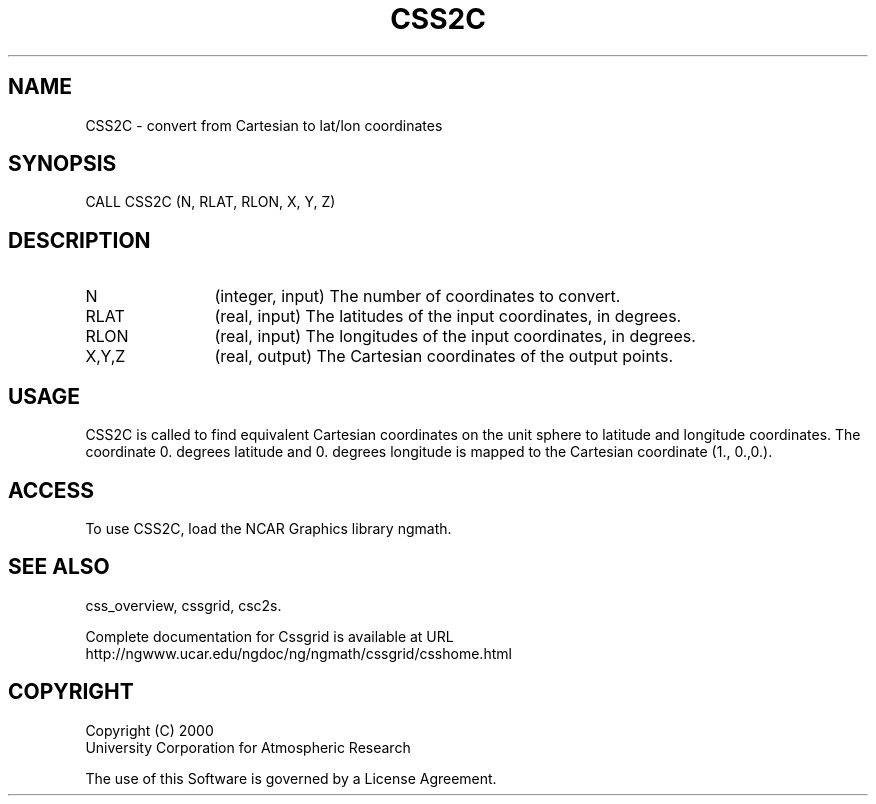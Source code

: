.\"
.\"	$Id: css2c.m,v 1.4 2008-07-27 03:35:35 haley Exp $
.\"
.TH CSS2C 3NCARG "May 2000" UNIX "NCAR GRAPHICS"
.SH NAME
CSS2C - convert from  Cartesian to  lat/lon coordinates
.SH SYNOPSIS
CALL CSS2C (N, RLAT, RLON, X, Y, Z) 
.SH DESCRIPTION
.IP N 12
(integer, input) The number of coordinates to convert.
.IP RLAT 12
(real, input) The latitudes of the input coordinates, in degrees.
.IP RLON 12
(real, input) The longitudes of the input coordinates, in degrees.
.IP X,Y,Z 12
(real, output) The Cartesian coordinates of the output points. 
.SH USAGE
CSS2C is called to find equivalent Cartesian coordinates
on the unit sphere to latitude and 
longitude coordinates.
The coordinate 0. degrees latitude and 0. degrees longitude 
is mapped to the Cartesian coordinate (1., 0.,0.). 
.SH ACCESS
To use CSS2C, load the NCAR Graphics library ngmath.
.SH SEE ALSO
css_overview,
cssgrid,
csc2s.
.sp
Complete documentation for Cssgrid is available at URL
.br
http://ngwww.ucar.edu/ngdoc/ng/ngmath/cssgrid/csshome.html
.SH COPYRIGHT
Copyright (C) 2000
.br
University Corporation for Atmospheric Research
.br

The use of this Software is governed by a License Agreement.
